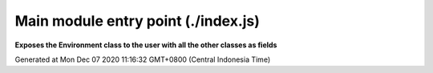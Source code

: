 ====================================
Main module entry point (./index.js)
====================================

**Exposes the Environment class to the user with all the other classes as fields**

Generated at Mon Dec 07 2020 11:16:32 GMT+0800 (Central Indonesia Time)
